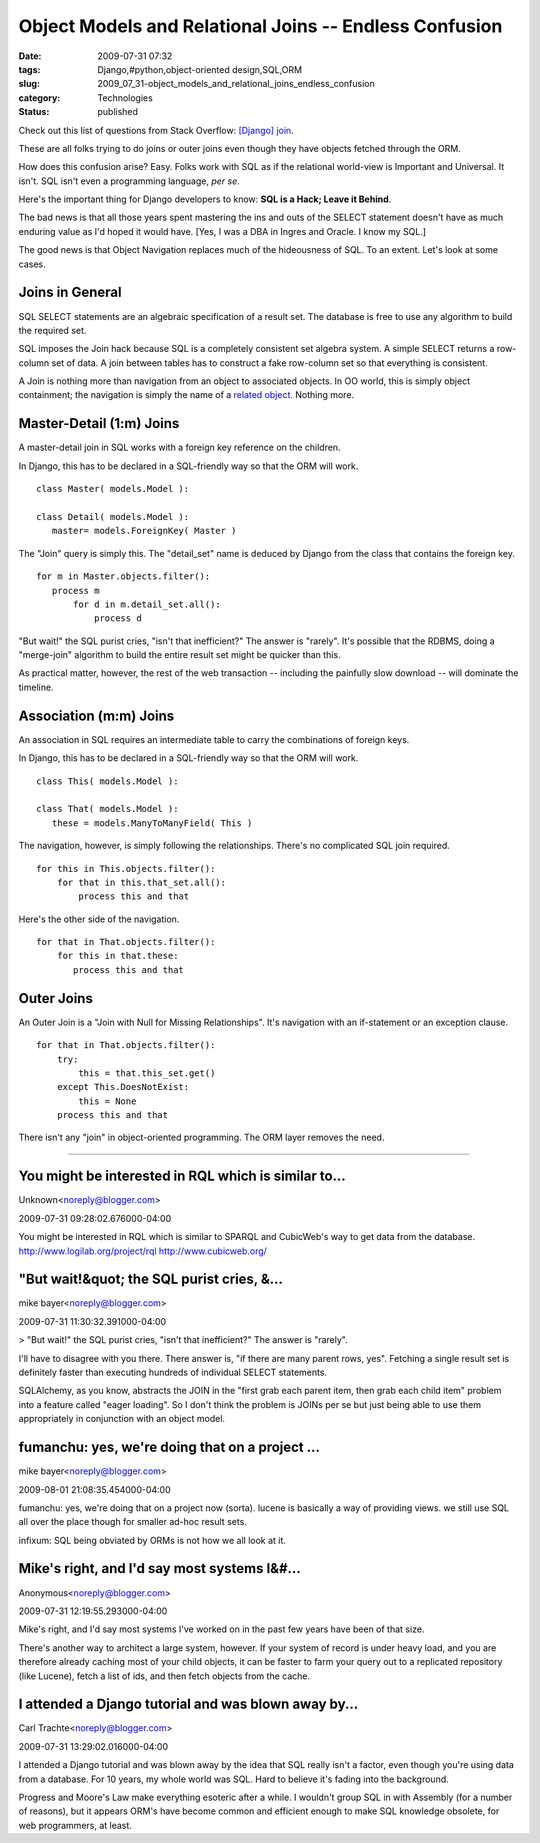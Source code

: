 Object Models and Relational Joins -- Endless Confusion
=======================================================

:date: 2009-07-31 07:32
:tags: Django,#python,object-oriented design,SQL,ORM
:slug: 2009_07_31-object_models_and_relational_joins_endless_confusion
:category: Technologies
:status: published

Check out this list of questions from Stack Overflow: `[Django]
join <http://stackoverflow.com/search?q=%5Bdjango%5D+join>`__.

These are all folks trying to do joins or outer joins even though
they have objects fetched through the ORM.

How does this confusion arise? Easy. Folks work with SQL as if the
relational world-view is Important and Universal. It isn't. SQL isn't
even a programming language, *per se*.

Here's the important thing for Django developers to know: **SQL is a
Hack; Leave it Behind**.

The bad news is that all those years spent mastering the ins and outs
of the SELECT statement doesn't have as much enduring value as I'd
hoped it would have. [Yes, I was a DBA in Ingres and Oracle. I know
my SQL.]

The good news is that Object Navigation replaces much of the
hideousness of SQL. To an extent. Let's look at some cases.

Joins in General
----------------

SQL SELECT statements are an algebraic specification of a result set.
The database is free to use any algorithm to build the required set.

SQL imposes the Join hack because SQL is a completely consistent set
algebra system. A simple SELECT returns a row-column set of data. A
join between tables has to construct a fake row-column set so that
everything is consistent.

A Join is nothing more than navigation from an object to associated
objects. In OO world, this is simply object containment; the
navigation is simply the name of a `related
object <http://docs.djangoproject.com/en/dev/topics/db/queries/#related-objects>`__.
Nothing more.

Master-Detail (1:m) Joins
-------------------------

A master-detail join in SQL works with a foreign key reference on the
children.

In Django, this has to be declared in a SQL-friendly way so that the
ORM will work.

::

  class Master( models.Model ):

  class Detail( models.Model ):
     master= models.ForeignKey( Master )

The "Join" query is simply this. The "detail_set" name is deduced by
Django from the class that contains the foreign key.

::

  for m in Master.objects.filter():
     process m
         for d in m.detail_set.all():
             process d

"But wait!" the SQL purist cries, "isn't that inefficient?" The
answer is "rarely". It's possible that the RDBMS, doing a
"merge-join" algorithm to build the entire result set might be
quicker than this.

As practical matter, however, the rest of the web transaction --
including the painfully slow download -- will dominate the timeline.

Association (m:m) Joins
-----------------------

An association in SQL requires an intermediate table to carry the
combinations of foreign keys.

In Django, this has to be declared in a SQL-friendly way so that
the ORM will work.

::

 class This( models.Model ):

 class That( models.Model ):
    these = models.ManyToManyField( This )

The navigation, however, is simply following the relationships.
There's no complicated SQL join required.

::

    for this in This.objects.filter():
        for that in this.that_set.all():
            process this and that

Here's the other side of the navigation.

::

    for that in That.objects.filter():
        for this in that.these:
           process this and that

Outer Joins
------------

An Outer Join is a "Join with Null for Missing Relationships".
It's navigation with an if-statement or an exception clause.

::

    for that in That.objects.filter():
        try:
            this = that.this_set.get()
        except This.DoesNotExist:
            this = None
        process this and that

There isn't any "join" in object-oriented programming. The ORM
layer removes the need.



-----

You might be interested in RQL which is similar to...
-----------------------------------------------------

Unknown<noreply@blogger.com>

2009-07-31 09:28:02.676000-04:00

You might be interested in RQL which is similar to SPARQL and CubicWeb's
way to get data from the database.
http://www.logilab.org/project/rql
http://www.cubicweb.org/


"But wait!&quot; the SQL purist cries, &...
-----------------------------------------------------

mike bayer<noreply@blogger.com>

2009-07-31 11:30:32.391000-04:00

> "But wait!" the SQL purist cries, "isn't that inefficient?" The answer
is "rarely".

I'll have to disagree with you there. There answer is, "if there are
many parent rows, yes". Fetching a single result set is definitely
faster than executing hundreds of individual SELECT statements.

SQLAlchemy, as you know, abstracts the JOIN in the "first grab each
parent item, then grab each child item" problem into a feature called
"eager loading". So I don't think the problem is JOINs per se but just
being able to use them appropriately in conjunction with an object
model.


fumanchu:  yes, we're doing that on a project ...
-----------------------------------------------------

mike bayer<noreply@blogger.com>

2009-08-01 21:08:35.454000-04:00

fumanchu: yes, we're doing that on a project now (sorta). lucene is
basically a way of providing views. we still use SQL all over the place
though for smaller ad-hoc result sets.

infixum: SQL being obviated by ORMs is not how we all look at it.


Mike's right, and I'd say most systems I&#...
-----------------------------------------------------

Anonymous<noreply@blogger.com>

2009-07-31 12:19:55.293000-04:00

Mike's right, and I'd say most systems I've worked on in the past few
years have been of that size.

There's another way to architect a large system, however. If your system
of record is under heavy load, and you are therefore already caching
most of your child objects, it can be faster to farm your query out to a
replicated repository (like Lucene), fetch a list of ids, and then fetch
objects from the cache.


I attended a Django tutorial and was blown away by...
-----------------------------------------------------

Carl Trachte<noreply@blogger.com>

2009-07-31 13:29:02.016000-04:00

I attended a Django tutorial and was blown away by the idea that SQL
really isn't a factor, even though you're using data from a database.
For 10 years, my whole world was SQL. Hard to believe it's fading into
the background.

Progress and Moore's Law make everything esoteric after a while. I
wouldn't group SQL in with Assembly (for a number of reasons), but it
appears ORM's have become common and efficient enough to make SQL
knowledge obsolete, for web programmers, at least.





